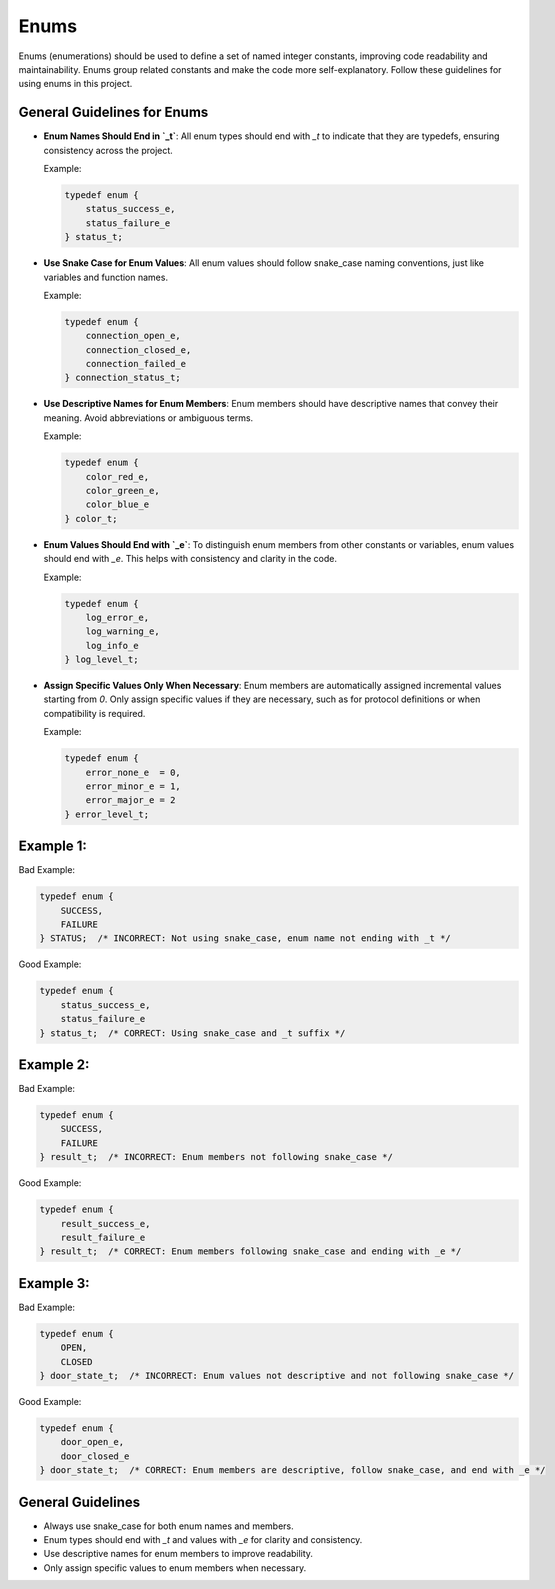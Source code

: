 Enums
=====

Enums (enumerations) should be used to define a set of named integer constants, improving code readability and maintainability. Enums group related constants and make the code more self-explanatory. Follow these guidelines for using enums in this project.

General Guidelines for Enums
----------------------------

- **Enum Names Should End in `_t`**: All enum types should end with `_t` to indicate that they are typedefs, ensuring consistency across the project.

  Example:

  .. code-block:: c

    typedef enum {
        status_success_e,
        status_failure_e
    } status_t;

- **Use Snake Case for Enum Values**: All enum values should follow snake_case naming conventions, just like variables and function names.

  Example:

  .. code-block:: c

    typedef enum {
        connection_open_e,
        connection_closed_e,
        connection_failed_e
    } connection_status_t;

- **Use Descriptive Names for Enum Members**: Enum members should have descriptive names that convey their meaning. Avoid abbreviations or ambiguous terms.

  Example:

  .. code-block:: c

    typedef enum {
        color_red_e,
        color_green_e,
        color_blue_e
    } color_t;

- **Enum Values Should End with `_e`**: To distinguish enum members from other constants or variables, enum values should end with `_e`. This helps with consistency and clarity in the code.

  Example:

  .. code-block:: c

    typedef enum {
        log_error_e,
        log_warning_e,
        log_info_e
    } log_level_t;

- **Assign Specific Values Only When Necessary**: Enum members are automatically assigned incremental values starting from `0`. Only assign specific values if they are necessary, such as for protocol definitions or when compatibility is required.

  Example:

  .. code-block:: c

    typedef enum {
        error_none_e  = 0,
        error_minor_e = 1,
        error_major_e = 2
    } error_level_t;

Example 1:
----------

Bad Example:

.. code-block:: c

    typedef enum {
        SUCCESS,
        FAILURE
    } STATUS;  /* INCORRECT: Not using snake_case, enum name not ending with _t */

Good Example:

.. code-block:: c

    typedef enum {
        status_success_e,
        status_failure_e
    } status_t;  /* CORRECT: Using snake_case and _t suffix */

Example 2:
----------

Bad Example:

.. code-block:: c

    typedef enum {
        SUCCESS,
        FAILURE
    } result_t;  /* INCORRECT: Enum members not following snake_case */

Good Example:

.. code-block:: c

    typedef enum {
        result_success_e,
        result_failure_e
    } result_t;  /* CORRECT: Enum members following snake_case and ending with _e */

Example 3:
----------

Bad Example:

.. code-block:: c

    typedef enum {
        OPEN,
        CLOSED
    } door_state_t;  /* INCORRECT: Enum values not descriptive and not following snake_case */

Good Example:

.. code-block:: c

    typedef enum {
        door_open_e,
        door_closed_e
    } door_state_t;  /* CORRECT: Enum members are descriptive, follow snake_case, and end with _e */

General Guidelines
------------------

- Always use snake_case for both enum names and members.

- Enum types should end with `_t` and values with `_e` for clarity and consistency.

- Use descriptive names for enum members to improve readability.

- Only assign specific values to enum members when necessary.

